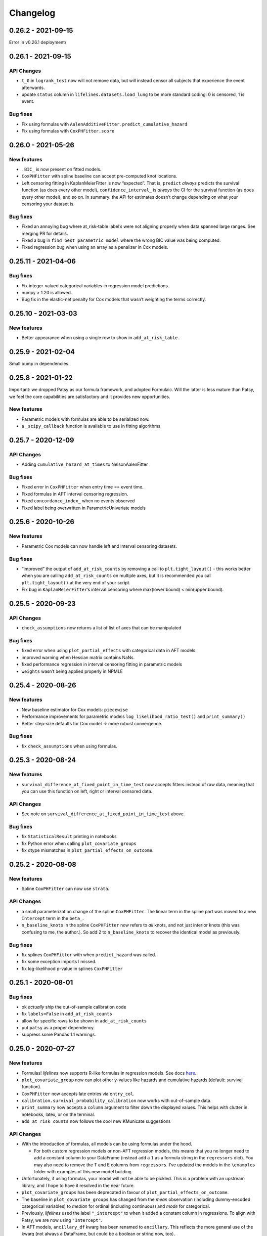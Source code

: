 Changelog
=========

0.26.2 - 2021-09-15
-------------------

Error in v0.26.1 deployment/

.. _section-1:

0.26.1 - 2021-09-15
-------------------

API Changes
~~~~~~~~~~~

-  ``t_0`` in ``logrank_test`` now will not remove data, but will
   instead censor all subjects that experience the event afterwards.
-  update ``status`` column in ``lifelines.datasets.load_lung`` to be
   more standard coding: 0 is censored, 1 is event.

Bug fixes
~~~~~~~~~

-  Fix using formulas with
   ``AalenAdditiveFitter.predict_cumulative_hazard``
-  Fix using formulas with ``CoxPHFitter.score``

.. _section-2:

0.26.0 - 2021-05-26
-------------------

New features
~~~~~~~~~~~~

-  ``.BIC_`` is now present on fitted models.
-  ``CoxPHFitter`` with spline baseline can accept pre-computed knot
   locations.
-  Left censoring fitting in KaplanMeierFitter is now “expected”. That
   is, ``predict`` *always* predicts the survival function (as does
   every other model), ``confidence_interval_`` is *always* the CI for
   the survival function (as does every other model), and so on. In
   summary: the API for estimates doesn’t change depending on what your
   censoring your dataset is.

.. _bug-fixes-1:

Bug fixes
~~~~~~~~~

-  Fixed an annoying bug where at_risk-table label’s were not aligning
   properly when data spanned large ranges. See merging PR for details.
-  Fixed a bug in ``find_best_parametric_model`` where the wrong BIC
   value was being computed.
-  Fixed regression bug when using an array as a penalizer in Cox
   models.

.. _section-3:

0.25.11 - 2021-04-06
--------------------

.. _bug-fixes-2:

Bug fixes
~~~~~~~~~

-  Fix integer-valued categorical variables in regression model
   predictions.
-  numpy > 1.20 is allowed.
-  Bug fix in the elastic-net penalty for Cox models that wasn’t
   weighting the terms correctly.

.. _section-4:

0.25.10 - 2021-03-03
--------------------

.. _new-features-1:

New features
~~~~~~~~~~~~

-  Better appearance when using a single row to show in
   ``add_at_risk_table``.

.. _section-5:

0.25.9 - 2021-02-04
-------------------

Small bump in dependencies.

.. _section-6:

0.25.8 - 2021-01-22
-------------------

Important: we dropped Patsy as our formula framework, and adopted
Formulaic. Will the latter is less mature than Patsy, we feel the core
capabilities are satisfactory and it provides new opportunities.

.. _new-features-2:

New features
~~~~~~~~~~~~

-  Parametric models with formulas are able to be serialized now.
-  a ``_scipy_callback`` function is available to use in fitting
   algorithms.

.. _section-7:

0.25.7 - 2020-12-09
-------------------

.. _api-changes-1:

API Changes
~~~~~~~~~~~

-  Adding ``cumulative_hazard_at_times`` to NelsonAalenFitter

.. _bug-fixes-3:

Bug fixes
~~~~~~~~~

-  Fixed error in ``CoxPHFitter`` when entry time == event time.
-  Fixed formulas in AFT interval censoring regression.
-  Fixed ``concordance_index_`` when no events observed
-  Fixed label being overwritten in ParametricUnivariate models

.. _section-8:

0.25.6 - 2020-10-26
-------------------

.. _new-features-3:

New features
~~~~~~~~~~~~

-  Parametric Cox models can now handle left and interval censoring
   datasets.

.. _bug-fixes-4:

Bug fixes
~~~~~~~~~

-  “improved” the output of ``add_at_risk_counts`` by removing a call to
   ``plt.tight_layout()`` - this works better when you are calling
   ``add_at_risk_counts`` on multiple axes, but it is recommended you
   call ``plt.tight_layout()`` at the very end of your script.
-  Fix bug in ``KaplanMeierFitter``\ ’s interval censoring where
   max(lower bound) < min(upper bound).

.. _section-9:

0.25.5 - 2020-09-23
-------------------

.. _api-changes-2:

API Changes
~~~~~~~~~~~

-  ``check_assumptions`` now returns a list of list of axes that can be
   manipulated

.. _bug-fixes-5:

Bug fixes
~~~~~~~~~

-  fixed error when using ``plot_partial_effects`` with categorical data
   in AFT models
-  improved warning when Hessian matrix contains NaNs.
-  fixed performance regression in interval censoring fitting in
   parametric models
-  ``weights`` wasn’t being applied properly in NPMLE

.. _section-10:

0.25.4 - 2020-08-26
-------------------

.. _new-features-4:

New features
~~~~~~~~~~~~

-  New baseline estimator for Cox models: ``piecewise``
-  Performance improvements for parametric models
   ``log_likelihood_ratio_test()`` and ``print_summary()``
-  Better step-size defaults for Cox model -> more robust convergence.

.. _bug-fixes-6:

Bug fixes
~~~~~~~~~

-  fix ``check_assumptions`` when using formulas.

.. _section-11:

0.25.3 - 2020-08-24
-------------------

.. _new-features-5:

New features
~~~~~~~~~~~~

-  ``survival_difference_at_fixed_point_in_time_test`` now accepts
   fitters instead of raw data, meaning that you can use this function
   on left, right or interval censored data.

.. _api-changes-3:

API Changes
~~~~~~~~~~~

-  See note on ``survival_difference_at_fixed_point_in_time_test``
   above.

.. _bug-fixes-7:

Bug fixes
~~~~~~~~~

-  fix ``StatisticalResult`` printing in notebooks
-  fix Python error when calling ``plot_covariate_groups``
-  fix dtype mismatches in ``plot_partial_effects_on_outcome``.

.. _section-12:

0.25.2 - 2020-08-08
-------------------

.. _new-features-6:

New features
~~~~~~~~~~~~

-  Spline ``CoxPHFitter`` can now use ``strata``.

.. _api-changes-4:

API Changes
~~~~~~~~~~~

-  a small parameterization change of the spline ``CoxPHFitter``. The
   linear term in the spline part was moved to a new ``Intercept`` term
   in the ``beta_``.
-  ``n_baseline_knots`` in the spline ``CoxPHFitter`` now refers to
   *all* knots, and not just interior knots (this was confusing to me,
   the author.). So add 2 to ``n_baseline_knots`` to recover the
   identical model as previously.

.. _bug-fixes-8:

Bug fixes
~~~~~~~~~

-  fix splines ``CoxPHFitter`` with when ``predict_hazard`` was called.
-  fix some exception imports I missed.
-  fix log-likelihood p-value in splines ``CoxPHFitter``

.. _section-13:

0.25.1 - 2020-08-01
-------------------

.. _bug-fixes-9:

Bug fixes
~~~~~~~~~

-  ok *actually* ship the out-of-sample calibration code
-  fix ``labels=False`` in ``add_at_risk_counts``
-  allow for specific rows to be shown in ``add_at_risk_counts``
-  put ``patsy`` as a proper dependency.
-  suppress some Pandas 1.1 warnings.

.. _section-14:

0.25.0 - 2020-07-27
-------------------

.. _new-features-7:

New features
~~~~~~~~~~~~

-  Formulas! *lifelines* now supports R-like formulas in regression
   models. See docs
   `here <https://lifelines.readthedocs.io/en/latest/Survival%20Regression.html#fitting-the-regression>`__.
-  ``plot_covariate_group`` now can plot other y-values like hazards and
   cumulative hazards (default: survival function).
-  ``CoxPHFitter`` now accepts late entries via ``entry_col``.
-  ``calibration.survival_probability_calibration`` now works with
   out-of-sample data.
-  ``print_summary`` now accepts a ``column`` argument to filter down
   the displayed values. This helps with clutter in notebooks, latex, or
   on the terminal.
-  ``add_at_risk_counts`` now follows the cool new KMunicate suggestions

.. _api-changes-5:

API Changes
~~~~~~~~~~~

-  With the introduction of formulas, all models can be using formulas
   under the hood.

   -  For both custom regression models or non-AFT regression models,
      this means that you no longer need to add a constant column to
      your DataFrame (instead add a ``1`` as a formula string in the
      ``regressors`` dict). You may also need to remove the T and E
      columns from ``regressors``. I’ve updated the models in the
      ``\examples`` folder with examples of this new model building.

-  Unfortunately, if using formulas, your model will not be able to be
   pickled. This is a problem with an upstream library, and I hope to
   have it resolved in the near future.
-  ``plot_covariate_groups`` has been deprecated in favour of
   ``plot_partial_effects_on_outcome``.
-  The baseline in ``plot_covariate_groups`` has changed from the *mean*
   observation (including dummy-encoded categorical variables) to
   *median* for ordinal (including continuous) and *mode* for
   categorical.
-  Previously, *lifelines* used the label ``"_intercept"`` to when it
   added a constant column in regressions. To align with Patsy, we are
   now using ``"Intercept"``.
-  In AFT models, ``ancillary_df`` kwarg has been renamed to
   ``ancillary``. This reflects the more general use of the kwarg (not
   always a DataFrame, but could be a boolean or string now, too).
-  Some column names in datasets shipped with lifelines have changed.
-  The never used “lifelines.metrics” is deleted.
-  With the introduction of formulas, ``plot_covariate_groups`` (now
   called ``plot_partial_effects_on_outcome``) behaves differently for
   transformed variables. Users no longer need to add “derivatives”
   features, and encoding is done implicitly. See docs
   `here <https://lifelines.readthedocs.io/en/latest/Survival%20Regression.html#plotting-the-effect-of-varying-a-covariate>`__.
-  all exceptions and warnings have moved to ``lifelines.exceptions``

.. _bug-fixes-10:

Bug fixes
~~~~~~~~~

-  The p-value of the log-likelihood ratio test for the CoxPHFitter with
   splines was returning the wrong result because the degrees of freedom
   was incorrect.
-  better ``print_summary`` logic in IDEs and Jupyter exports.
   Previously it should not be displayed.
-  p-values have been corrected in the ``SplineFitter``. Previously, the
   “null hypothesis” was no coefficient=0, but coefficient=0.01. This is
   now set to the former.
-  fixed NaN bug in ``survival_table_from_events`` with intervals when
   no events would occur in a interval.

.. _section-15:

0.24.16 - 2020-07-09
--------------------

.. _new-features-8:

New features
~~~~~~~~~~~~

-  improved algorithm choice for large DataFrames for Cox models. Should
   see a significant performance boost.

.. _bug-fixes-11:

Bug fixes
~~~~~~~~~

-  fixed ``utils.median_survival_time`` not accepting Pandas Series.

.. _section-16:

0.24.15 - 2020-07-07
--------------------

.. _bug-fixes-12:

Bug fixes
~~~~~~~~~

-  fixed an edge case in ``KaplanMeierFitter`` where a really late entry
   would occur after all other population had died.
-  fixed ``plot`` in ``BreslowFlemingtonHarrisFitter``
-  fixed bug where using ``conditional_after`` and ``times`` in
   ``CoxPHFitter("spline")`` prediction methods would be ignored.

.. _section-17:

0.24.14 - 2020-07-02
--------------------

.. _bug-fixes-13:

Bug fixes
~~~~~~~~~

-  fixed a bug where using ``conditional_after`` and ``times`` in
   prediction methods would result in a shape error
-  fixed a bug where ``score`` was not able to be used in splined
   ``CoxPHFitter``
-  fixed a bug where some columns would not be displayed in
   ``print_summary``

.. _section-18:

0.24.13 - 2020-06-22
--------------------

.. _bug-fixes-14:

Bug fixes
~~~~~~~~~

-  fixed a bug where ``CoxPHFitter`` would ignore inputed ``alpha``
   levels for confidence intervals
-  fixed a bug where ``CoxPHFitter`` would fail with working with
   ``sklearn_adapter``

.. _section-19:

0.24.12 - 2020-06-20
--------------------

.. _new-features-9:

New features
~~~~~~~~~~~~

-  improved convergence of ``GeneralizedGamma(Regression)Fitter``.

.. _section-20:

0.24.11 - 2020-06-17
--------------------

.. _new-features-10:

New features
~~~~~~~~~~~~

-  new spline regression model ``CRCSplineFitter`` based on the paper “A
   flexible parametric accelerated failure time model” by Michael J.
   Crowther, Patrick Royston, Mark Clements.
-  new survival probability calibration tool
   ``lifelines.calibration.survival_probability_calibration`` to help
   validate regression models. Based on “Graphical calibration curves
   and the integrated calibration index (ICI) for survival models” by P.
   Austin, F. Harrell, and D. van Klaveren.

.. _api-changes-6:

API Changes
~~~~~~~~~~~

-  (and bug fix) scalar parameters in regression models were not being
   penalized by ``penalizer`` - we now penalizing everything except
   intercept terms in linear relationships.

.. _section-21:

0.24.10 - 2020-06-16
--------------------

.. _new-features-11:

New features
~~~~~~~~~~~~

-  New improvements when using splines model in CoxPHFitter - it should
   offer much better prediction and baseline-hazard estimation,
   including extrapolation and interpolation.

.. _api-changes-7:

API Changes
~~~~~~~~~~~

-  Related to above: the fitted spline parameters are now available in
   the ``.summary`` and ``.print_summary`` methods.

.. _bug-fixes-15:

Bug fixes
~~~~~~~~~

-  fixed a bug in initialization of some interval-censoring models ->
   better convergence.

.. _section-22:

0.24.9 - 2020-06-05
-------------------

.. _new-features-12:

New features
~~~~~~~~~~~~

-  Faster NPMLE for interval censored data
-  New weightings available in the ``logrank_test``: ``wilcoxon``,
   ``tarone-ware``, ``peto``, ``fleming-harrington``. Thanks @sean-reed
-  new interval censored dataset: ``lifelines.datasets.load_mice``

.. _bug-fixes-16:

Bug fixes
~~~~~~~~~

-  Cleared up some mislabeling in ``plot_loglogs``. Thanks @sean-reed!
-  tuples are now able to be used as input in univariate models.

.. _section-23:

0.24.8 - 2020-05-17
-------------------

.. _new-features-13:

New features
~~~~~~~~~~~~

-  Non parametric interval censoring is now available, *experimentally*.
   Not all edge cases are fully checked, and some features are missing.
   Try it under ``KaplanMeierFitter.fit_interval_censoring``

.. _section-24:

0.24.7 - 2020-05-17
-------------------

.. _new-features-14:

New features
~~~~~~~~~~~~

-  ``find_best_parametric_model`` can handle left and interval
   censoring. Also allows for more fitting options.
-  ``AIC_`` is a property on parametric models, and ``AIC_partial_`` is
   a property on Cox models.
-  ``penalizer`` in all regression models can now be an array instead of
   a float. This enables new functionality and better control over
   penalization. This is similar (but not identical) to
   ``penalty.factors`` in glmnet in R.
-  some convergence tweaks which should help recent performance
   regressions.

.. _section-25:

0.24.6 - 2020-05-05
-------------------

.. _new-features-15:

New features
~~~~~~~~~~~~

-  At the cost of some performance, convergence is improved in many
   models.
-  New ``lifelines.plotting.plot_interval_censored_lifetimes`` for
   plotting interval censored data - thanks @sean-reed!

.. _bug-fixes-17:

Bug fixes
~~~~~~~~~

-  fixed bug where ``cdf_plot`` and ``qq_plot`` were not factoring in
   the weights correctly.

.. _section-26:

0.24.5 - 2020-05-01
-------------------

.. _new-features-16:

New features
~~~~~~~~~~~~

-  ``plot_lifetimes`` accepts pandas Series.

.. _bug-fixes-18:

Bug fixes
~~~~~~~~~

-  Fixed important bug in interval censoring models. Users using
   interval censoring are strongly advised to upgrade.
-  Improved ``at_risk_counts`` for subplots.
-  More data validation checks for ``CoxTimeVaryingFitter``

.. _section-27:

0.24.4 - 2020-04-13
-------------------

.. _bug-fixes-19:

Bug fixes
~~~~~~~~~

-  Improved stability of interval censoring in parametric models.
-  setting a dataframe in ``ancillary_df`` works for interval censoring
-  ``.score`` works for interval censored models

.. _section-28:

0.24.3 - 2020-03-25
-------------------

.. _new-features-17:

New features
~~~~~~~~~~~~

-  new ``logx`` kwarg in plotting curves
-  PH models have ``compute_followup_hazard_ratios`` for simulating what
   the hazard ratio would be at previous times. This is useful because
   the final hazard ratio is some weighted average of these.

.. _bug-fixes-20:

Bug fixes
~~~~~~~~~

-  Fixed error in HTML printer that was hiding concordance index
   information.

.. _section-29:

0.24.2 - 2020-03-15
-------------------

.. _bug-fixes-21:

Bug fixes
~~~~~~~~~

-  Fixed bug when no covariates were passed into ``CoxPHFitter``. See
   #975
-  Fixed error in ``StatisticalResult`` where the test name was not
   displayed correctly.
-  Fixed a keyword bug in ``plot_covariate_groups`` for parametric
   models.

.. _section-30:

0.24.1 - 2020-03-05
-------------------

.. _new-features-18:

New features
~~~~~~~~~~~~

-  Stability improvements for GeneralizedGammaRegressionFitter and
   CoxPHFitter with spline estimation.

.. _bug-fixes-22:

Bug fixes
~~~~~~~~~

-  Fixed bug with plotting hazards in NelsonAalenFitter.

.. _section-31:

0.24.0 - 2020-02-20
-------------------

This version and future versions of lifelines no longer support py35.
Pandas 1.0 is fully supported, along with previous versions. Minimum
Scipy has been bumped to 1.2.0.

.. _new-features-19:

New features
~~~~~~~~~~~~

-  ``CoxPHFitter`` and ``CoxTimeVaryingFitter`` has support for an
   elastic net penalty, which includes L1 and L2 regression.
-  ``CoxPHFitter`` has new baseline survival estimation methods.
   Specifically, ``spline`` now estimates the coefficients and baseline
   survival using splines. The traditional method, ``breslow``, is still
   the default however.
-  Regression models have a new ``score`` method that will score your
   model against a dataset (ex: a testing or validation dataset). The
   default is to evaluate the log-likelihood, but also the concordance
   index can be chose.
-  New ``MixtureCureFitter`` for quickly creating univariate mixture
   models.
-  Univariate parametric models have a ``plot_density``,
   ``density_at_times``, and property ``density_`` that computes the
   probability density function estimates.
-  new dataset for interval regression involving *C. Botulinum*.
-  new ``lifelines.fitters.mixins.ProportionalHazardMixin`` that
   implements proportional hazard checks.

.. _api-changes-8:

API Changes
~~~~~~~~~~~

-  Models’ prediction method that return a single array now return a
   Series (use to return a DataFrame). This includes ``predict_median``,
   ``predict_percentile``, ``predict_expectation``,
   ``predict_log_partial_hazard``, and possibly others.
-  The penalty in Cox models is now scaled by the number of
   observations. This makes it invariant to changing sample sizes. This
   change also make the penalty magnitude behave the same as any
   parametric regression model.
-  ``score_`` on models has been renamed ``concordance_index_``
-  models’ ``.variance_matrix_`` is now a DataFrame.
-  ``CoxTimeVaryingFitter`` no longer requires an ``id_col``. It’s
   optional, and some checks may be done for integrity if provided.
-  Significant changes to ``utils.k_fold_cross_validation``.
-  removed automatically adding ``inf`` from
   ``PiecewiseExponentialRegressionFitter.breakpoints`` and
   ``PiecewiseExponentialFitter.breakpoints``
-  ``tie_method`` was dropped from Cox models (it was always Efron
   anyways…)
-  Mixins are moved to ``lifelines.fitters.mixins``
-  ``find_best_parametric_model`` ``evaluation`` kwarg has been changed
   to ``scoring_method``.
-  removed ``_score_`` and ``path`` from Cox model.

.. _bug-fixes-23:

Bug fixes
~~~~~~~~~

-  Fixed ``show_censors`` with
   ``KaplanMeierFitter.plot_cumulative_density`` see issue #940.
-  Fixed error in ``"BIC"`` code path in ``find_best_parametric_model``
-  Fixed a bug where left censoring in AFT models was not converging
   well
-  Cox models now incorporate any penalizers in their
   ``log_likelihood_``

.. _section-32:

0.23.9 - 2020-01-28
-------------------

.. _bug-fixes-24:

Bug fixes
~~~~~~~~~

-  fixed important error when a parametric regression model would not
   assign the correct labels to fitted parameters’ variances. See more
   here: https://github.com/CamDavidsonPilon/lifelines/issues/931. Users
   of ``GeneralizedGammaRegressionFitter`` and any custom regression
   models should update their code as soon as possible.

.. _section-33:

0.23.8 - 2020-01-21
-------------------

.. _bug-fixes-25:

Bug fixes
~~~~~~~~~

-  fixed important error when a parametric regression model would not
   assign the correct labels to fitted parameters. See more here:
   https://github.com/CamDavidsonPilon/lifelines/issues/931. Users of
   ``GeneralizedGammaRegressionFitter`` and any custom regression models
   should update their code as soon as possible.

.. _section-34:

0.23.7 - 2020-01-14
-------------------

Bug fixes for py3.5.

.. _section-35:

0.23.6 - 2020-01-07
-------------------

.. _new-features-20:

New features
~~~~~~~~~~~~

-  New univariate model, ``SplineFitter``, that uses cubic splines to
   model the cumulative hazard.
-  To aid users with selecting the best parametric model, there is a new
   ``lifelines.utils.find_best_parametric_model`` function that will
   iterate through the models and return the model with the lowest AIC
   (by default).
-  custom parametric regression models can now do left and interval
   censoring.

.. _section-36:

0.23.5 - 2020-01-05
-------------------

.. _new-features-21:

New features
~~~~~~~~~~~~

-  New ``predict_hazard`` for parametric regression models.
-  New lymph node cancer dataset, originally from *H.F. for the German
   Breast Cancer Study Group (GBSG) (1994)*

.. _bug-fixes-26:

Bug fixes
~~~~~~~~~

-  fixes error thrown when converge of regression models fails.
-  ``kwargs`` is now used in ``plot_covariate_groups``
-  fixed bug where large exponential numbers in ``print_summary`` were
   not being suppressed correctly.

.. _section-37:

0.23.4 - 2019-12-15
-------------------

-  Bug fix for PyPI

.. _section-38:

0.23.3 - 2019-12-11
-------------------

.. _new-features-22:

New features
~~~~~~~~~~~~

-  ``StatisticalResult.print_summary`` supports html output.

.. _bug-fixes-27:

Bug fixes
~~~~~~~~~

-  fix import in ``printer.py``
-  fix html printing with Univariate models.

.. _section-39:

0.23.2 - 2019-12-07
-------------------

.. _new-features-23:

New features
~~~~~~~~~~~~

-  new ``lifelines.plotting.rmst_plot`` for pretty figures of survival
   curves and RMSTs.
-  new variance calculations for
   ``lifelines.utils.resticted_mean_survival_time``
-  performance improvements on regression models’ preprocessing. Should
   make datasets with high number of columns more performant.

.. _bug-fixes-28:

Bug fixes
~~~~~~~~~

-  fixed ``print_summary`` for AAF class.
-  fixed repr for ``sklearn_adapter`` classes.
-  fixed ``conditional_after`` in Cox model with strata was used.

.. _section-40:

0.23.1 - 2019-11-27
-------------------

.. _new-features-24:

New features
~~~~~~~~~~~~

-  new ``print_summary`` option ``style`` to print HTML, LaTeX or ASCII
   output
-  performance improvements for ``CoxPHFitter`` - up to 30% performance
   improvements for some datasets.

.. _bug-fixes-29:

Bug fixes
~~~~~~~~~

-  fixed bug where computed statistics were not being shown in
   ``print_summary`` for HTML output.
-  fixed bug where “None” was displayed in models’ ``__repr__``
-  fixed bug in ``StatisticalResult.print_summary``
-  fixed bug when using ``print_summary`` with left censored models.
-  lots of minor bug fixes.

.. _section-41:

0.23.0 - 2019-11-17
-------------------

.. _new-features-25:

New features
~~~~~~~~~~~~

-  new ``print_summary`` abstraction that allows HTML printing in
   Jupyter notebooks!
-  silenced some warnings.

.. _bug-fixes-30:

Bug fixes
~~~~~~~~~

-  The “comparison” value of some parametric univariate models wasn’t
   standard, so the null hypothesis p-value may have been wrong. This is
   now fixed.
-  fixed a NaN error in confidence intervals for KaplanMeierFitter

.. _api-changes-9:

API Changes
~~~~~~~~~~~

-  To align values across models, the column names for the confidence
   intervals in parametric univariate models ``summary`` have changed.
-  Fixed typo in ``ParametricUnivariateFitter`` name.
-  ``median_`` has been removed in favour of ``median_survival_time_``.
-  ``left_censorship`` in ``fit`` has been removed in favour of
   ``fit_left_censoring``.

.. _section-42:

0.22.10 - 2019-11-08
--------------------

The tests were re-factored to be shipped with the package. Let me know
if this causes problems.

.. _bug-fixes-31:

Bug fixes
~~~~~~~~~

-  fixed error in plotting models with “lower” or “upper” was in the
   label name.
-  fixed bug in plot_covariate_groups for AFT models when >1d arrays
   were used for values arg.

.. _section-43:

0.22.9 - 2019-10-30
-------------------

.. _bug-fixes-32:

Bug fixes
~~~~~~~~~

-  fixed ``predict_`` methods in AFT models when ``timeline`` was not
   specified.
-  fixed error in ``qq_plot``
-  fixed error when submitting a model in ``qth_survival_time``
-  ``CoxPHFitter`` now displays correct columns values when changing
   alpha param.

.. _section-44:

0.22.8 - 2019-10-06
-------------------

.. _new-features-26:

New features
~~~~~~~~~~~~

-  Serializing lifelines is better supported. Packages like joblib and
   pickle are now supported. Thanks @AbdealiJK!
-  ``conditional_after`` now available in ``CoxPHFitter.predict_median``
-  Suppressed some unimportant warnings.

.. _bug-fixes-33:

Bug fixes
~~~~~~~~~

-  fixed initial_point being ignored in AFT models.

.. _section-45:

0.22.7 - 2019-09-29
-------------------

.. _new-features-27:

New features
~~~~~~~~~~~~

-  new ``ApproximationWarning`` to tell you if the package is making an
   potentially mislead approximation.

.. _bug-fixes-34:

Bug fixes
~~~~~~~~~

-  fixed a bug in parametric prediction for interval censored data.
-  realigned values in ``print_summary``.
-  fixed bug in ``survival_difference_at_fixed_point_in_time_test``

.. _api-changes-10:

API Changes
~~~~~~~~~~~

-  ``utils.qth_survival_time`` no longer takes a ``cdf`` argument -
   users should take the compliment (1-cdf).
-  Some previous ``StatisticalWarnings`` have been replaced by
   ``ApproximationWarning``

.. _section-46:

0.22.6 - 2019-09-25
-------------------

.. _new-features-28:

New features
~~~~~~~~~~~~

-  ``conditional_after`` works for ``CoxPHFitter`` prediction models 😅

.. _bug-fixes-35:

Bug fixes
~~~~~~~~~

.. _api-changes-11:

API Changes
~~~~~~~~~~~

-  ``CoxPHFitter.baseline_cumulative_hazard_``\ ’s column is renamed
   ``"baseline cumulative hazard"`` - previously it was
   ``"baseline hazard"``. (Only applies if the model has no strata.)
-  ``utils.dataframe_interpolate_at_times`` renamed to
   ``utils.interpolate_at_times_and_return_pandas``.

.. _section-47:

0.22.5 - 2019-09-20
-------------------

.. _new-features-29:

New features
~~~~~~~~~~~~

-  Improvements to the **repr** of models that takes into accounts
   weights.
-  Better support for predicting on Pandas Series

.. _bug-fixes-36:

Bug fixes
~~~~~~~~~

-  Fixed issue where ``fit_interval_censoring`` wouldn’t accept lists.
-  Fixed an issue with ``AalenJohansenFitter`` failing to plot
   confidence intervals.

.. _api-changes-12:

API Changes
~~~~~~~~~~~

-  ``_get_initial_value`` in parametric univariate models is renamed
   ``_create_initial_point``

.. _section-48:

0.22.4 - 2019-09-04
-------------------

.. _new-features-30:

New features
~~~~~~~~~~~~

-  Some performance improvements to regression models.
-  lifelines will avoid penalizing the intercept (aka bias) variables in
   regression models.
-  new ``utils.restricted_mean_survival_time`` that approximates the
   RMST using numerical integration against survival functions.

.. _api-changes-13:

API changes
~~~~~~~~~~~

-  ``KaplanMeierFitter.survival_function_``\ ‘s’ index is no longer
   given the name “timeline”.

.. _bug-fixes-37:

Bug fixes
~~~~~~~~~

-  Fixed issue where ``concordance_index`` would never exit if NaNs in
   dataset.

.. _section-49:

0.22.3 - 2019-08-08
-------------------

.. _new-features-31:

New features
~~~~~~~~~~~~

-  model’s now expose a ``log_likelihood_`` property.
-  new ``conditional_after`` argument on ``predict_*`` methods that make
   prediction on censored subjects easier.
-  new ``lifelines.utils.safe_exp`` to make ``exp`` overflows easier to
   handle.
-  smarter initial conditions for parametric regression models.
-  New regression model: ``GeneralizedGammaRegressionFitter``

.. _api-changes-14:

API changes
~~~~~~~~~~~

-  removed ``lifelines.utils.gamma`` - use ``autograd_gamma`` library
   instead.
-  removed bottleneck as a dependency. It offered slight performance
   gains only in Cox models, and only a small fraction of the API was
   being used.

.. _bug-fixes-38:

Bug fixes
~~~~~~~~~

-  AFT log-likelihood ratio test was not using weights correctly.
-  corrected (by bumping) scipy and autograd dependencies
-  convergence is improved for most models, and many ``exp`` overflow
   warnings have been eliminated.
-  Fixed an error in the ``predict_percentile`` of
   ``LogLogisticAFTFitter``. New tests have been added around this.

.. _section-50:

0.22.2 - 2019-07-25
-------------------

.. _new-features-32:

New features
~~~~~~~~~~~~

-  lifelines is now compatible with scipy>=1.3.0

.. _bug-fixes-39:

Bug fixes
~~~~~~~~~

-  fixed printing error when using robust=True in regression models
-  ``GeneralizedGammaFitter`` is more stable, maybe.
-  lifelines was allowing old version of numpy (1.6), but this caused
   errors when using the library. The correctly numpy has been pinned
   (to 1.14.0+)

.. _section-51:

0.22.1 - 2019-07-14
-------------------

.. _new-features-33:

New features
~~~~~~~~~~~~

-  New univariate model, ``GeneralizedGammaFitter``. This model contains
   many sub-models, so it is a good model to check fits.
-  added a warning when a time-varying dataset had instantaneous deaths.
-  added a ``initial_point`` option in univariate parametric fitters.
-  ``initial_point`` kwarg is present in parametric univariate fitters
   ``.fit``
-  ``event_table`` is now an attribute on all univariate fitters (if
   right censoring)
-  improvements to ``lifelines.utils.gamma``

.. _api-changes-15:

API changes
~~~~~~~~~~~

-  In AFT models, the column names in ``confidence_intervals_`` has
   changed to include the alpha value.
-  In AFT models, some column names in ``.summary`` and
   ``.print_summary`` has changed to include the alpha value.
-  In AFT models, some column names in ``.summary`` and
   ``.print_summary`` includes confidence intervals for the exponential
   of the value.

.. _bug-fixes-40:

Bug fixes
~~~~~~~~~

-  when using ``censors_show`` in plotting functions, the censor ticks
   are now reactive to the estimate being shown.
-  fixed an overflow bug in ``KaplanMeierFitter`` confidence intervals
-  improvements in data validation for ``CoxTimeVaryingFitter``

.. _section-52:

0.22.0 - 2019-07-03
-------------------

.. _new-features-34:

New features
~~~~~~~~~~~~

-  Ability to create custom parametric regression models by specifying
   the cumulative hazard. This enables new and extensions of AFT models.
-  ``percentile(p)`` method added to univariate models that solves the
   equation ``p = S(t)`` for ``t``
-  for parametric univariate models, the ``conditional_time_to_event_``
   is now exact instead of an approximation.

.. _api-changes-16:

API changes
~~~~~~~~~~~

-  In Cox models, the attribute ``hazards_`` has been renamed to
   ``params_``. This aligns better with the other regression models, and
   is more clear (what is a hazard anyways?)
-  In Cox models, a new ``hazard_ratios_`` attribute is available which
   is the exponentiation of ``params_``.
-  In Cox models, the column names in ``confidence_intervals_`` has
   changed to include the alpha value.
-  In Cox models, some column names in ``.summary`` and
   ``.print_summary`` has changed to include the alpha value.
-  In Cox models, some column names in ``.summary`` and
   ``.print_summary`` includes confidence intervals for the exponential
   of the value.
-  Significant changes to internal AFT code.
-  A change to how ``fit_intercept`` works in AFT models. Previously one
   could set ``fit_intercept`` to False and not have to set
   ``ancillary_df`` - now one must specify a DataFrame.

.. _bug-fixes-41:

Bug fixes
~~~~~~~~~

-  for parametric univariate models, the ``conditional_time_to_event_``
   is now exact instead of an approximation.
-  fixed a name error bug in ``CoxTimeVaryingFitter.plot``

.. _section-53:

0.21.5 - 2019-06-22
-------------------

I’m skipping 0.21.4 version because of deployment issues.

.. _new-features-35:

New features
~~~~~~~~~~~~

-  ``scoring_method`` now a kwarg on ``sklearn_adapter``

.. _bug-fixes-42:

Bug fixes
~~~~~~~~~

-  fixed an implicit import of scikit-learn. scikit-learn is an optional
   package.
-  fixed visual bug that misaligned x-axis ticks and at-risk counts.
   Thanks @christopherahern!

.. _section-54:

0.21.3 - 2019-06-04
-------------------

.. _new-features-36:

New features
~~~~~~~~~~~~

-  include in lifelines is a scikit-learn adapter so lifeline’s models
   can be used with scikit-learn’s API. See `documentation
   here <https://lifelines.readthedocs.io/en/latest/Compatibility%20with%20scikit-learn.html>`__.
-  ``CoxPHFitter.plot`` now accepts a ``hazard_ratios`` (boolean)
   parameter that will plot the hazard ratios (and CIs) instead of the
   log-hazard ratios.
-  ``CoxPHFitter.check_assumptions`` now accepts a ``columns`` parameter
   to specify only checking a subset of columns.

.. _bug-fixes-43:

Bug fixes
~~~~~~~~~

-  ``covariates_from_event_matrix`` handle nulls better

.. _section-55:

0.21.2 - 2019-05-16
-------------------

.. _new-features-37:

New features
~~~~~~~~~~~~

-  New regression model: ``PiecewiseExponentialRegressionFitter`` is
   available. See blog post here:
   https://dataorigami.net/blogs/napkin-folding/churn
-  Regression models have a new method ``log_likelihood_ratio_test``
   that computes, you guessed it, the log-likelihood ratio test.
   Previously this was an internal API that is being exposed.

.. _api-changes-17:

API changes
~~~~~~~~~~~

-  The default behavior of the ``predict`` method on non-parametric
   estimators (``KaplanMeierFitter``, etc.) has changed from (previous)
   linear interpolation to (new) return last value. Linear interpolation
   is still possible with the ``interpolate`` flag.
-  removing ``_compute_likelihood_ratio_test`` on regression models. Use
   ``log_likelihood_ratio_test`` now.

.. _bug-fixes-44:

Bug fixes
~~~~~~~~~

.. _section-56:

0.21.1 - 2019-04-26
-------------------

.. _new-features-38:

New features
~~~~~~~~~~~~

-  users can provided their own start and stop column names in
   ``add_covariate_to_timeline``
-  PiecewiseExponentialFitter now allows numpy arrays as breakpoints

.. _api-changes-18:

API changes
~~~~~~~~~~~

-  output of ``survival_table_from_events`` when collapsing rows to
   intervals now removes the “aggregate” column multi-index.

.. _bug-fixes-45:

Bug fixes
~~~~~~~~~

-  fixed bug in CoxTimeVaryingFitter when ax is provided, thanks @j-i-l!

.. _section-57:

0.21.0 - 2019-04-12
-------------------

.. _new-features-39:

New features
~~~~~~~~~~~~

-  ``weights`` is now a optional kwarg for parametric univariate models.
-  all univariate and multivariate parametric models now have ability to
   handle left, right and interval censored data (the former two being
   special cases of the latter). Users can use the
   ``fit_right_censoring`` (which is an alias for ``fit``),
   ``fit_left_censoring`` and ``fit_interval_censoring``.
-  a new interval censored dataset is available under
   ``lifelines.datasets.load_diabetes``

.. _api-changes-19:

API changes
~~~~~~~~~~~

-  ``left_censorship`` on all univariate fitters has been deprecated.
   Please use the new api ``model.fit_left_censoring(...)``.
-  ``invert_y_axis`` in ``model.plot(...`` has been removed.
-  ``entries`` property in multivariate parametric models has a new
   Series name: ``entry``

.. _bug-fixes-46:

Bug fixes
~~~~~~~~~

-  lifelines was silently converting any NaNs in the event vector to
   True. An error is now thrown instead.
-  Fixed an error that didn’t let users use Numpy arrays in prediction
   for AFT models

.. _section-58:

0.20.5 - 2019-04-08
-------------------

.. _new-features-40:

New features
~~~~~~~~~~~~

-  performance improvements for ``print_summary``.

.. _api-changes-20:

API changes
~~~~~~~~~~~

-  ``utils.survival_events_from_table`` returns an integer weight vector
   as well as durations and censoring vector.
-  in ``AalenJohansenFitter``, the ``variance`` parameter is renamed to
   ``variance_`` to align with the usual lifelines convention.

.. _bug-fixes-47:

Bug fixes
~~~~~~~~~

-  Fixed an error in the ``CoxTimeVaryingFitter``\ ’s likelihood ratio
   test when using strata.
-  Fixed some plotting bugs with ``AalenJohansenFitter``

.. _section-59:

0.20.4 - 2019-03-27
-------------------

.. _new-features-41:

New features
~~~~~~~~~~~~

-  left-truncation support in AFT models, using the ``entry_col`` kwarg
   in ``fit()``
-  ``generate_datasets.piecewise_exponential_survival_data`` for
   generating piecewise exp. data
-  Faster ``print_summary`` for AFT models.

.. _api-changes-21:

API changes
~~~~~~~~~~~

-  Pandas is now correctly pinned to >= 0.23.0. This was always the
   case, but not specified in setup.py correctly.

.. _bug-fixes-48:

Bug fixes
~~~~~~~~~

-  Better handling for extremely large numbers in ``print_summary``
-  ``PiecewiseExponentialFitter`` is available with
   ``from lifelines import *``.

.. _section-60:

0.20.3 - 2019-03-23
-------------------

.. _new-features-42:

New features
~~~~~~~~~~~~

-  Now ``cumulative_density_`` & ``survival_function_`` are *always*
   present on a fitted ``KaplanMeierFitter``.
-  New attributes/methods on ``KaplanMeierFitter``:
   ``plot_cumulative_density()``,
   ``confidence_interval_cumulative_density_``,
   ``plot_survival_function`` and
   ``confidence_interval_survival_function_``.

.. _section-61:

0.20.2 - 2019-03-21
-------------------

.. _new-features-43:

New features
~~~~~~~~~~~~

-  Left censoring is now supported in univariate parametric models:
   ``.fit(..., left_censorship=True)``. Examples are in the docs.
-  new dataset: ``lifelines.datasets.load_nh4()``
-  Univariate parametric models now include, by default, support for the
   cumulative density function: ``.cumulative_density_``,
   ``.confidence_interval_cumulative_density_``,
   ``plot_cumulative_density()``, ``cumulative_density_at_times(t)``.
-  add a ``lifelines.plotting.qq_plot`` for univariate parametric models
   that handles censored data.

.. _api-changes-22:

API changes
~~~~~~~~~~~

-  ``plot_lifetimes`` no longer reverses the order when plotting. Thanks
   @vpolimenov!
-  The ``C`` column in ``load_lcd`` dataset is renamed to ``E``.

.. _bug-fixes-49:

Bug fixes
~~~~~~~~~

-  fixed a naming error in ``KaplanMeierFitter`` when
   ``left_censorship`` was set to True, ``plot_cumulative_density_()``
   is now ``plot_cumulative_density()``.
-  added some error handling when passing in timedeltas. Ideally, users
   don’t pass in timedeltas, as the scale is ambiguous. However, the
   error message before was not obvious, so we do some conversion, warn
   the user, and pass it through.
-  ``qth_survival_times`` for a truncated CDF would return ``np.inf`` if
   the q parameter was below the truncation limit. This should have been
   ``-np.inf``

.. _section-62:

0.20.1 - 2019-03-16
-------------------

-  Some performance improvements to ``CoxPHFitter`` (about 30%). I know
   it may seem silly, but we are now about the same or slighty faster
   than the Cox model in R’s ``survival`` package (for some testing
   datasets and some configurations). This is a big deal, because 1)
   lifelines does more error checking prior, 2) R’s cox model is written
   in C, and we are still pure Python/NumPy, 3) R’s cox model has
   decades of development.
-  suppressed unimportant warnings

.. _api-changes-23:

API changes
~~~~~~~~~~~

-  Previously, lifelines *always* added a 0 row to
   ``cph.baseline_hazard_``, even if there were no event at this time.
   This is no longer the case. A 0 will still be added if there is a
   duration (observed or not) at 0 occurs however.

.. _section-63:

0.20.0 - 2019-03-05
-------------------

-  Starting with 0.20.0, only Python3 will be supported. Over 75% of
   recent installs where Py3.
-  Updated minimum dependencies, specifically Matplotlib and Pandas.

.. _new-features-44:

New features
~~~~~~~~~~~~

-  smarter initialization for AFT models which should improve
   convergence.

.. _api-changes-24:

API changes
~~~~~~~~~~~

-  ``inital_beta`` in Cox model’s ``.fit`` is now ``initial_point``.
-  ``initial_point`` is now available in AFT models and
   ``CoxTimeVaryingFitter``
-  the DataFrame ``confidence_intervals_`` for univariate models is
   transposed now (previous parameters where columns, now parameters are
   rows).

.. _bug-fixes-50:

Bug fixes
~~~~~~~~~

-  Fixed a bug with plotting and ``check_assumptions``.

.. _section-64:

0.19.5 - 2019-02-26
-------------------

.. _new-features-45:

New features
~~~~~~~~~~~~

-  ``plot_covariate_group`` can accept multiple covariates to plot. This
   is useful for columns that have implicit correlation like polynomial
   features or categorical variables.
-  Convergence improvements for AFT models.

.. _section-65:

0.19.4 - 2019-02-25
-------------------

.. _bug-fixes-51:

Bug fixes
~~~~~~~~~

-  remove some bad print statements in ``CoxPHFitter``.

.. _section-66:

0.19.3 - 2019-02-25
-------------------

.. _new-features-46:

New features
~~~~~~~~~~~~

-  new AFT models: ``LogNormalAFTFitter`` and ``LogLogisticAFTFitter``.
-  AFT models now accept a ``weights_col`` argument to ``fit``.
-  Robust errors (sandwich errors) are now avilable in AFT models using
   the ``robust=True`` kwarg in ``fit``.
-  Performance increase to ``print_summary`` in the ``CoxPHFitter`` and
   ``CoxTimeVaryingFitter`` model.

.. _section-67:

0.19.2 - 2019-02-22
-------------------

.. _new-features-47:

New features
~~~~~~~~~~~~

-  ``ParametricUnivariateFitters``, like ``WeibullFitter``, have
   smoothed plots when plotting (vs stepped plots)

.. _bug-fixes-52:

Bug fixes
~~~~~~~~~

-  The ``ExponentialFitter`` log likelihood *value* was incorrect -
   inference was correct however.
-  Univariate fitters are more flexiable and can allow 2-d and
   DataFrames as inputs.

.. _section-68:

0.19.1 - 2019-02-21
-------------------

.. _new-features-48:

New features
~~~~~~~~~~~~

-  improved stability of ``LogNormalFitter``
-  Matplotlib for Python3 users are not longer forced to use 2.x.

.. _api-changes-25:

API changes
~~~~~~~~~~~

-  **Important**: we changed the parameterization of the
   ``PiecewiseExponential`` to the same as ``ExponentialFitter`` (from
   ``\lambda * t`` to ``t / \lambda``).

.. _section-69:

0.19.0 - 2019-02-20
-------------------

.. _new-features-49:

New features
~~~~~~~~~~~~

-  New regression model ``WeibullAFTFitter`` for fitting accelerated
   failure time models. Docs have been added to our
   `documentation <https://lifelines.readthedocs.io/>`__ about how to
   use ``WeibullAFTFitter`` (spoiler: it’s API is similar to the other
   regression models) and how to interpret the output.
-  ``CoxPHFitter`` performance improvements (about 10%)
-  ``CoxTimeVaryingFitter`` performance improvements (about 10%)

.. _api-changes-26:

API changes
~~~~~~~~~~~

-  **Important**: we changed the ``.hazards_`` and ``.standard_errors_``
   on Cox models to be pandas Series (instead of Dataframes). This felt
   like a more natural representation of them. You may need to update
   your code to reflect this. See notes here:
   https://github.com/CamDavidsonPilon/lifelines/issues/636
-  **Important**: we changed the ``.confidence_intervals_`` on Cox
   models to be transposed. This felt like a more natural representation
   of them. You may need to update your code to reflect this. See notes
   here: https://github.com/CamDavidsonPilon/lifelines/issues/636
-  **Important**: we changed the parameterization of the
   ``WeibullFitter`` and ``ExponentialFitter`` from ``\lambda * t`` to
   ``t / \lambda``. This was for a few reasons: 1) it is a more common
   parameterization in literature, 2) it helps in convergence.
-  **Important**: in models where we add an intercept (currently only
   ``AalenAdditiveModel``), the name of the added column has been
   changed from ``baseline`` to ``_intercept``
-  **Important**: the meaning of ``alpha`` in all fitters has changed to
   be the standard interpretation of alpha in confidence intervals. That
   means that the *default* for alpha is set to 0.05 in the latest
   lifelines, instead of 0.95 in previous versions.

.. _bug-fixes-53:

Bug Fixes
~~~~~~~~~

-  Fixed a bug in the ``_log_likelihood_`` property of
   ``ParametericUnivariateFitter`` models. It was showing the “average”
   log-likelihood (i.e. scaled by 1/n) instead of the total. It now
   displays the total.
-  In model ``print_summary``\ s, correct a label erroring. Instead of
   “Likelihood test”, it should have read “Log-likelihood test”.
-  Fixed a bug that was too frequently rejecting the dtype of ``event``
   columns.
-  Fixed a calculation bug in the concordance index for stratified Cox
   models. Thanks @airanmehr!
-  Fixed some Pandas <0.24 bugs.

.. _section-70:

0.18.6 - 2019-02-13
-------------------

-  some improvements to the output of ``check_assumptions``.
   ``show_plots`` is turned to ``False`` by default now. It only shows
   ``rank`` and ``km`` p-values now.
-  some performance improvements to ``qth_survival_time``.

.. _section-71:

0.18.5 - 2019-02-11
-------------------

-  added new plotting methods to parametric univariate models:
   ``plot_survival_function``, ``plot_hazard`` and
   ``plot_cumulative_hazard``. The last one is an alias for ``plot``.
-  added new properties to parametric univarite models:
   ``confidence_interval_survival_function_``,
   ``confidence_interval_hazard_``,
   ``confidence_interval_cumulative_hazard_``. The last one is an alias
   for ``confidence_interval_``.
-  Fixed some overflow issues with ``AalenJohansenFitter``\ ’s variance
   calculations when using large datasets.
-  Fixed an edgecase in ``AalenJohansenFitter`` that causing some
   datasets with to be jittered too often.
-  Add a new kwarg to ``AalenJohansenFitter``, ``calculate_variance``
   that can be used to turn off variance calculations since this can
   take a long time for large datasets. Thanks @pzivich!

.. _section-72:

0.18.4 - 2019-02-10
-------------------

-  fixed confidence intervals in cumulative hazards for parametric
   univarite models. They were previously serverly depressed.
-  adding left-truncation support to parametric univarite models with
   the ``entry`` kwarg in ``.fit``

.. _section-73:

0.18.3 - 2019-02-07
-------------------

-  Some performance improvements to parametric univariate models.
-  Suppressing some irrelevant NumPy and autograd warnings, so lifeline
   warnings are more noticeable.
-  Improved some warning and error messages.

.. _section-74:

0.18.2 - 2019-02-05
-------------------

-  New univariate fitter ``PiecewiseExponentialFitter`` for creating a
   stepwise hazard model. See docs online.
-  Ability to create novel parametric univariate models using the new
   ``ParametericUnivariateFitter`` super class. See docs online for how
   to do this.
-  Unfortunately, parametric univariate fitters are not serializable
   with ``pickle``. The library ``dill`` is still useable.
-  Complete overhaul of all internals for parametric univariate fitters.
   Moved them all (most) to use ``autograd``.
-  ``LogNormalFitter`` no longer models ``log_sigma``.

.. _section-75:

0.18.1 - 2019-02-02
-------------------

-  bug fixes in ``LogNormalFitter`` variance estimates
-  improve convergence of ``LogNormalFitter``. We now model the log of
   sigma internally, but still expose sigma externally.
-  use the ``autograd`` lib to help with gradients.
-  New ``LogLogisticFitter`` univariate fitter available.

.. _section-76:

0.18.0 - 2019-01-31
-------------------

-  ``LogNormalFitter`` is a new univariate fitter you can use.
-  ``WeibullFitter`` now correctly returns the confidence intervals
   (previously returned only NaNs)
-  ``WeibullFitter.print_summary()`` displays p-values associated with
   its parameters not equal to 1.0 - previously this was (implicitly)
   comparing against 0, which is trivially always true (the parameters
   must be greater than 0)
-  ``ExponentialFitter.print_summary()`` displays p-values associated
   with its parameters not equal to 1.0 - previously this was
   (implicitly) comparing against 0, which is trivially always true (the
   parameters must be greater than 0)
-  ``ExponentialFitter.plot`` now displays the cumulative hazard,
   instead of the survival function. This is to make it easier to
   compare to ``WeibullFitter`` and ``LogNormalFitter``
-  Univariate fitters’ ``cumulative_hazard_at_times``,
   ``hazard_at_times``, ``survival_function_at_times`` return pandas
   Series now (use to be numpy arrays)
-  remove ``alpha`` keyword from all statistical functions. This was
   never being used.
-  Gone are astericks and dots in ``print_summary`` functions that
   represent signficance thresholds.
-  In models’ ``summary`` (including ``print_summary``), the ``log(p)``
   term has changed to ``-log2(p)``. This is known as the s-value. See
   https://lesslikely.com/statistics/s-values/
-  introduce new statistical tests between univariate datasets:
   ``survival_difference_at_fixed_point_in_time_test``,…
-  new warning message when Cox models detects possible non-unique
   solutions to maximum likelihood.
-  Generally: clean up lifelines exception handling. Ex: catch
   ``LinAlgError: Matrix is singular.`` and report back to the user
   advice.

.. _section-77:

0.17.5 - 2019-01-25
-------------------

-  more bugs in ``plot_covariate_groups`` fixed when using non-numeric
   strata.

.. _section-78:

0.17.4 -2019-01-25
------------------

-  Fix bug in ``plot_covariate_groups`` that wasn’t allowing for strata
   to be used.
-  change name of ``multicenter_aids_cohort_study`` to
   ``load_multicenter_aids_cohort_study``
-  ``groups`` is now called ``values`` in
   ``CoxPHFitter.plot_covariate_groups``

.. _section-79:

0.17.3 - 2019-01-24
-------------------

-  Fix in ``compute_residuals`` when using ``schoenfeld`` and the
   minumum duration has only censored subjects.

.. _section-80:

0.17.2 2019-01-22
-----------------

-  Another round of serious performance improvements for the Cox models.
   Up to 2x faster for CoxPHFitter and CoxTimeVaryingFitter. This was
   mostly the result of using NumPy’s ``einsum`` to simplify a previous
   ``for`` loop. The downside is the code is more esoteric now. I’ve
   added comments as necessary though 🤞

.. _section-81:

0.17.1 - 2019-01-20
-------------------

-  adding bottleneck as a dependency. This library is highly-recommended
   by Pandas, and in lifelines we see some nice performance improvements
   with it too. (~15% for ``CoxPHFitter``)
-  There was a small bug in ``CoxPHFitter`` when using ``batch_mode``
   that was causing coefficients to deviate from their MLE value. This
   bug eluded tests, which means that it’s discrepancy was less than
   0.0001 difference. It’s fixed now, and even more accurate tests are
   added.
-  Faster ``CoxPHFitter._compute_likelihood_ratio_test()``
-  Fixes a Pandas performance warning in ``CoxTimeVaryingFitter``.
-  Performances improvements to ``CoxTimeVaryingFitter``.

.. _section-82:

0.17.0 - 2019-01-11
-------------------

-  corrected behaviour in ``CoxPHFitter`` where ``score_`` was not being
   refreshed on every new ``fit``.
-  Reimplentation of ``AalenAdditiveFitter``. There were significant
   changes to it:

   -  implementation is at least 10x faster, and possibly up to 100x
      faster for some datasets.
   -  memory consumption is way down
   -  removed the time-varying component from ``AalenAdditiveFitter``.
      This will return in a future release.
   -  new ``print_summary``
   -  ``weights_col`` is added
   -  ``nn_cumulative_hazard`` is removed (may add back)

-  some plotting improvemnts to ``plotting.plot_lifetimes``

.. _section-83:

0.16.3 - 2019-01-03
-------------------

-  More ``CoxPHFitter`` performance improvements. Up to a 40% reduction
   vs 0.16.2 for some datasets.

.. _section-84:

0.16.2 - 2019-01-02
-------------------

-  Fixed ``CoxTimeVaryingFitter`` to allow more than one variable to be
   stratafied
-  Significant performance improvements for ``CoxPHFitter`` with dataset
   has lots of duplicate times. See
   https://github.com/CamDavidsonPilon/lifelines/issues/591

.. _section-85:

0.16.1 - 2019-01-01
-------------------

-  Fixed py2 division error in ``concordance`` method.

.. _section-86:

0.16.0 - 2019-01-01
-------------------

-  Drop Python 3.4 support.
-  introduction of residual calculations in
   ``CoxPHFitter.compute_residuals``. Residuals include “schoenfeld”,
   “score”, “delta_beta”, “deviance”, “martingale”, and
   “scaled_schoenfeld”.
-  removes ``estimation`` namespace for fitters. Should be using
   ``from lifelines import xFitter`` now. Thanks @usmanatron
-  removes ``predict_log_hazard_relative_to_mean`` from Cox model.
   Thanks @usmanatron
-  ``StatisticalResult`` has be generalized to allow for multiple
   results (ex: from pairwise comparisons). This means a slightly
   changed API that is mostly backwards compatible. See doc string for
   how to use it.
-  ``statistics.pairwise_logrank_test`` now returns a
   ``StatisticalResult`` object instead of a nasty NxN DataFrame 💗
-  Display log(p-values) as well as p-values in ``print_summary``. Also,
   p-values below thesholds will be truncated. The orignal p-values are
   still recoverable using ``.summary``.
-  Floats ``print_summary`` is now displayed to 2 decimal points. This
   can be changed using the ``decimal`` kwarg.
-  removed ``standardized`` from ``Cox`` model plotting. It was
   confusing.
-  visual improvements to Cox models ``.plot``
-  ``print_summary`` methods accepts kwargs to also be displayed.
-  ``CoxPHFitter`` has a new human-readable method,
   ``check_assumptions``, to check the assumptions of your Cox
   proportional hazard model.
-  A new helper util to “expand” static datasets into long-form:
   ``lifelines.utils.to_episodic_format``.
-  ``CoxTimeVaryingFitter`` now accepts ``strata``.

.. _section-87:

0.15.4
------

-  bug fix for the Cox model likelihood ratio test when using
   non-trivial weights.

.. _section-88:

0.15.3 - 2018-12-18
-------------------

-  Only allow matplotlib less than 3.0.

.. _section-89:

0.15.2 - 2018-11-23
-------------------

-  API changes to ``plotting.plot_lifetimes``
-  ``cluster_col`` and ``strata`` can be used together in
   ``CoxPHFitter``
-  removed ``entry`` from ``ExponentialFitter`` and ``WeibullFitter`` as
   it was doing nothing.

.. _section-90:

0.15.1 - 2018-11-23
-------------------

-  Bug fixes for v0.15.0
-  Raise NotImplementedError if the ``robust`` flag is used in
   ``CoxTimeVaryingFitter`` - that’s not ready yet.

.. _section-91:

0.15.0 - 2018-11-22
-------------------

-  adding ``robust`` params to ``CoxPHFitter``\ ’s ``fit``. This enables
   atleast i) using non-integer weights in the model (these could be
   sampling weights like IPTW), and ii) mis-specified models (ex:
   non-proportional hazards). Under the hood it’s a sandwich estimator.
   This does not handle ties, so if there are high number of ties,
   results may significantly differ from other software.
-  ``standard_errors_`` is now a property on fitted ``CoxPHFitter``
   which describes the standard errors of the coefficients.
-  ``variance_matrix_`` is now a property on fitted ``CoxPHFitter``
   which describes the variance matrix of the coefficients.
-  new criteria for convergence of ``CoxPHFitter`` and
   ``CoxTimeVaryingFitter`` called the Newton-decrement. Tests show it
   is as accurate (w.r.t to previous coefficients) and typically shaves
   off a single step, resulting in generally faster convergence. See
   https://www.cs.cmu.edu/~pradeepr/convexopt/Lecture_Slides/Newton_methods.pdf.
   Details about the Newton-decrement are added to the ``show_progress``
   statements.
-  Minimum suppport for scipy is 1.0
-  Convergence errors in models that use Newton-Rhapson methods now
   throw a ``ConvergenceError``, instead of a ``ValueError`` (the former
   is a subclass of the latter, however).
-  ``AalenAdditiveModel`` raises ``ConvergenceWarning`` instead of
   printing a warning.
-  ``KaplanMeierFitter`` now has a cumulative plot option. Example
   ``kmf.plot(invert_y_axis=True)``
-  a ``weights_col`` option has been added to ``CoxTimeVaryingFitter``
   that allows for time-varying weights.
-  ``WeibullFitter`` has a new ``show_progress`` param and additional
   information if the convergence fails.
-  ``CoxPHFitter``, ``ExponentialFitter``, ``WeibullFitter`` and
   ``CoxTimeVaryFitter`` method ``print_summary`` is updated with new
   fields.
-  ``WeibullFitter`` has renamed the incorrect ``_jacobian`` to
   ``_hessian_``.
-  ``variance_matrix_`` is now a property on fitted ``WeibullFitter``
   which describes the variance matrix of the parameters.
-  The default ``WeibullFitter().timeline`` has changed from integers
   between the min and max duration to *n* floats between the max and
   min durations, where *n* is the number of observations.
-  Performance improvements for ``CoxPHFitter`` (~20% faster)
-  Performance improvements for ``CoxTimeVaryingFitter`` (~100% faster)
-  In Python3, Univariate models are now serialisable with ``pickle``.
   Thanks @dwilson1988 for the contribution. For Python2, ``dill`` is
   still the preferred method.
-  ``baseline_cumulative_hazard_`` (and derivatives of that) on
   ``CoxPHFitter`` now correctly incorporate the ``weights_col``.
-  Fixed a bug in ``KaplanMeierFitter`` when late entry times lined up
   with death events. Thanks @pzivich
-  Adding ``cluster_col`` argument to ``CoxPHFitter`` so users can
   specify groups of subjects/rows that may be correlated.
-  Shifting the “signficance codes” for p-values down an order of
   magnitude. (Example, p-values between 0.1 and 0.05 are not noted at
   all and p-values between 0.05 and 0.1 are noted with ``.``, etc.).
   This deviates with how they are presented in other software. There is
   an argument to be made to remove p-values from lifelines altogether
   (*become the changes you want to see in the world* lol), but I worry
   that people could compute the p-values by hand incorrectly, a worse
   outcome I think. So, this is my stance. P-values between 0.1 and 0.05
   offer *very* little information, so they are removed. There is a
   growing movement in statistics to shift “signficant” findings to
   p-values less than 0.01 anyways.
-  New fitter for cumulative incidence of multiple risks
   ``AalenJohansenFitter``. Thanks @pzivich! See “Methodologic Issues
   When Estimating Risks in Pharmacoepidemiology” for a nice overview of
   the model.

.. _section-92:

0.14.6 - 2018-07-02
-------------------

-  fix for n > 2 groups in ``multivariate_logrank_test`` (again).
-  fix bug for when ``event_observed`` column was not boolean.

.. _section-93:

0.14.5 - 2018-06-29
-------------------

-  fix for n > 2 groups in ``multivariate_logrank_test``
-  fix weights in KaplanMeierFitter when using a pandas Series.

.. _section-94:

0.14.4 - 2018-06-14
-------------------

-  Adds ``baseline_cumulative_hazard_`` and ``baseline_survival_`` to
   ``CoxTimeVaryingFitter``. Because of this, new prediction methods are
   available.
-  fixed a bug in ``add_covariate_to_timeline`` when using
   ``cumulative_sum`` with multiple columns.
-  Added ``Likelihood ratio test`` to ``CoxPHFitter.print_summary`` and
   ``CoxTimeVaryingFitter.print_summary``
-  New checks in ``CoxTimeVaryingFitter`` that check for immediate
   deaths and redundant rows.
-  New ``delay`` parameter in ``add_covariate_to_timeline``
-  removed ``two_sided_z_test`` from ``statistics``

.. _section-95:

0.14.3 - 2018-05-24
-------------------

-  fixes a bug when subtracting or dividing two ``UnivariateFitters``
   with labels.
-  fixes an import error with using ``CoxTimeVaryingFitter`` predict
   methods.
-  adds a ``column`` argument to ``CoxTimeVaryingFitter`` and
   ``CoxPHFitter`` ``plot`` method to plot only a subset of columns.

.. _section-96:

0.14.2 - 2018-05-18
-------------------

-  some quality of life improvements for working with
   ``CoxTimeVaryingFitter`` including new ``predict_`` methods.

.. _section-97:

0.14.1 - 2018-04-01
-------------------

-  fixed bug with using weights and strata in ``CoxPHFitter``
-  fixed bug in using non-integer weights in ``KaplanMeierFitter``
-  Performance optimizations in ``CoxPHFitter`` for up to 40% faster
   completion of ``fit``.

   -  even smarter ``step_size`` calculations for iterative
      optimizations.
   -  simple code optimizations & cleanup in specific hot spots.

-  Performance optimizations in ``AalenAdditiveFitter`` for up to 50%
   faster completion of ``fit`` for large dataframes, and up to 10%
   faster for small dataframes.

.. _section-98:

0.14.0 - 2018-03-03
-------------------

-  adding ``plot_covariate_groups`` to ``CoxPHFitter`` to visualize what
   happens to survival as we vary a covariate, all else being equal.
-  ``utils`` functions like ``qth_survival_times`` and
   ``median_survival_times`` now return the transpose of the DataFrame
   compared to previous version of lifelines. The reason for this is
   that we often treat survival curves as columns in DataFrames, and
   functions of the survival curve as index (ex:
   KaplanMeierFitter.survival_function\_ returns a survival curve *at*
   time *t*).
-  ``KaplanMeierFitter.fit`` and ``NelsonAalenFitter.fit`` accept a
   ``weights`` vector that can be used for pre-aggregated datasets. See
   this
   `issue <https://github.com/CamDavidsonPilon/lifelines/issues/396>`__.
-  Convergence errors now return a custom ``ConvergenceWarning`` instead
   of a ``RuntimeWarning``
-  New checks for complete separation in the dataset for regressions.

.. _section-99:

0.13.0 - 2017-12-22
-------------------

-  removes ``is_significant`` and ``test_result`` from
   ``StatisticalResult``. Users can instead choose their significance
   level by comparing to ``p_value``. The string representation of this
   class has changed aswell.
-  ``CoxPHFitter`` and ``AalenAdditiveFitter`` now have a ``score_``
   property that is the concordance-index of the dataset to the fitted
   model.
-  ``CoxPHFitter`` and ``AalenAdditiveFitter`` no longer have the
   ``data`` property. It was an *almost* duplicate of the training data,
   but was causing the model to be very large when serialized.
-  Implements a new fitter ``CoxTimeVaryingFitter`` available under the
   ``lifelines`` namespace. This model implements the Cox model for
   time-varying covariates.
-  Utils for creating time varying datasets available in ``utils``.
-  less noisy check for complete separation.
-  removed ``datasets`` namespace from the main ``lifelines`` namespace
-  ``CoxPHFitter`` has a slightly more intelligent (barely…) way to pick
   a step size, so convergence should generally be faster.
-  ``CoxPHFitter.fit`` now has accepts a ``weight_col`` kwarg so one can
   pass in weights per observation. This is very useful if you have many
   subjects, and the space of covariates is not large. Thus you can
   group the same subjects together and give that observation a weight
   equal to the count. Altogether, this means a much faster regression.

.. _section-100:

0.12.0
------

-  removes ``include_likelihood`` from ``CoxPHFitter.fit`` - it was not
   slowing things down much (empirically), and often I wanted it for
   debugging (I suppose others do too). It’s also another exit
   condition, so we many exit from the NR iterations faster.
-  added ``step_size`` param to ``CoxPHFitter.fit`` - the default is
   good, but for extremely large or small datasets this may want to be
   set manually.
-  added a warning to ``CoxPHFitter`` to check for complete seperation:
   https://stats.idre.ucla.edu/other/mult-pkg/faq/general/faqwhat-is-complete-or-quasi-complete-separation-in-logisticprobit-regression-and-how-do-we-deal-with-them/
-  Additional functionality to ``utils.survival_table_from_events`` to
   bin the index to make the resulting table more readable.

.. _section-101:

0.11.3
------

-  No longer support matplotlib 1.X
-  Adding ``times`` argument to ``CoxPHFitter``\ ’s
   ``predict_survival_function`` and ``predict_cumulative_hazard`` to
   predict the estimates at, instead uses the default times of
   observation or censorship.
-  More accurate prediction methods parametrics univariate models.

.. _section-102:

0.11.2
------

-  Changing liscense to valilla MIT.
-  Speed up ``NelsonAalenFitter.fit`` considerably.

.. _section-103:

0.11.1 - 2017-06-22
-------------------

-  Python3 fix for ``CoxPHFitter.plot``.

.. _section-104:

0.11.0 - 2017-06-21
-------------------

-  fixes regression in ``KaplanMeierFitter.plot`` when using Seaborn and
   lifelines.
-  introduce a new ``.plot`` function to a fitted ``CoxPHFitter``
   instance. This plots the hazard coefficients and their confidence
   intervals.
-  in all plot methods, the ``ix`` kwarg has been deprecated in favour
   of a new ``loc`` kwarg. This is to align with Pandas deprecating
   ``ix``

.. _section-105:

0.10.1 - 2017-06-05
-------------------

-  fix in internal normalization for ``CoxPHFitter`` predict methods.

.. _section-106:

0.10.0
------

-  corrected bug that was returning the wrong baseline survival and
   hazard values in ``CoxPHFitter`` when ``normalize=True``.
-  removed ``normalize`` kwarg in ``CoxPHFitter``. This was causing lots
   of confusion for users, and added code complexity. It’s really nice
   to be able to remove it.
-  correcting column name in ``CoxPHFitter.baseline_survival_``
-  ``CoxPHFitter.baseline_cumulative_hazard_`` is always centered, to
   mimic R’s ``basehaz`` API.
-  new ``predict_log_partial_hazards`` to ``CoxPHFitter``

.. _section-107:

0.9.4
-----

-  adding ``plot_loglogs`` to ``KaplanMeierFitter``
-  added a (correct) check to see if some columns in a dataset will
   cause convergence problems.
-  removing ``flat`` argument in ``plot`` methods. It was causing
   confusion. To replicate it, one can set ``ci_force_lines=True`` and
   ``show_censors=True``.
-  adding ``strata`` keyword argument to ``CoxPHFitter`` on
   initialization (ex: ``CoxPHFitter(strata=['v1', 'v2'])``. Why?
   Fitters initialized with ``strata`` can now be passed into
   ``k_fold_cross_validation``, plus it makes unit testing ``strata``
   fitters easier.
-  If using ``strata`` in ``CoxPHFitter``, access to strata specific
   baseline hazards and survival functions are available (previously it
   was a blended valie). Prediction also uses the specific baseline
   hazards/survivals.
-  performance improvements in ``CoxPHFitter`` - should see at least a
   10% speed improvement in ``fit``.

.. _section-108:

0.9.2
-----

-  deprecates Pandas versions before 0.18.
-  throw an error if no admissable pairs in the c-index calculation.
   Previously a NaN was returned.

.. _section-109:

0.9.1
-----

-  add two summary functions to Weibull and Exponential fitter, solves
   #224

.. _section-110:

0.9.0
-----

-  new prediction function in ``CoxPHFitter``,
   ``predict_log_hazard_relative_to_mean``, that mimics what R’s
   ``predict.coxph`` does.
-  removing the ``predict`` method in CoxPHFitter and
   AalenAdditiveFitter. This is because the choice of ``predict_median``
   as a default was causing too much confusion, and no other natual
   choice as a default was available. All other ``predict_`` methods
   remain.
-  Default predict method in ``k_fold_cross_validation`` is now
   ``predict_expectation``

.. _section-111:

0.8.1 - 2015-08-01
------------------

-  supports matplotlib 1.5.
-  introduction of a param ``nn_cumulative_hazards`` in
   AalenAdditiveModel’s ``__init__`` (default True). This parameter will
   truncate all non-negative cumulative hazards in prediction methods to
   0.
-  bug fixes including:

   -  fixed issue where the while loop in ``_newton_rhaphson`` would
      break too early causing a variable not to be set properly.
   -  scaling of smooth hazards in NelsonAalenFitter was off by a factor
      of 0.5.

.. _section-112:

0.8.0
-----

-  reorganized lifelines directories:

   -  moved test files out of main directory.
   -  moved ``utils.py`` into it’s own directory.
   -  moved all estimators ``fitters`` directory.

-  added a ``at_risk`` column to the output of
   ``group_survival_table_from_events`` and
   ``survival_table_from_events``
-  added sample size and power calculations for statistical tests. See
   ``lifeline.statistics. sample_size_necessary_under_cph`` and
   ``lifelines.statistics. power_under_cph``.
-  fixed a bug when using KaplanMeierFitter for left-censored data.

.. _section-113:

0.7.1
-----

-  addition of a l2 ``penalizer`` to ``CoxPHFitter``.
-  dropped Fortran implementation of efficient Python version. Lifelines
   is pure python once again!
-  addition of ``strata`` keyword argument to ``CoxPHFitter`` to allow
   for stratification of a single or set of categorical variables in
   your dataset.
-  ``datetimes_to_durations`` now accepts a list as ``na_values``, so
   multiple values can be checked.
-  fixed a bug in ``datetimes_to_durations`` where ``fill_date`` was not
   properly being applied.
-  Changed warning in ``datetimes_to_durations`` to be correct.
-  refactor each fitter into it’s own submodule. For now, the tests are
   still in the same file. This will also *not* break the API.

.. _section-114:

0.7.0 - 2015-03-01
------------------

-  allow for multiple fitters to be passed into
   ``k_fold_cross_validation``.
-  statistical tests in ``lifelines.statistics``. now return a
   ``StatisticalResult`` object with properties like ``p_value``,
   ``test_results``, and ``summary``.
-  fixed a bug in how log-rank statistical tests are performed. The
   covariance matrix was not being correctly calculated. This resulted
   in slightly different p-values.
-  ``WeibullFitter``, ``ExponentialFitter``, ``KaplanMeierFitter`` and
   ``BreslowFlemingHarringtonFitter`` all have a
   ``conditional_time_to_event_`` property that measures the median
   duration remaining until the death event, given survival up until
   time t.

.. _section-115:

0.6.1
-----

-  addition of ``median_`` property to ``WeibullFitter`` and
   ``ExponentialFitter``.
-  ``WeibullFitter`` and ``ExponentialFitter`` will use integer
   timelines instead of float provided by ``linspace``. This is so if
   your work is to sum up the survival function (for expected values or
   something similar), it’s more difficult to make a mistake.

.. _section-116:

0.6.0 - 2015-02-04
------------------

-  Inclusion of the univariate fitters ``WeibullFitter`` and
   ``ExponentialFitter``.
-  Removing ``BayesianFitter`` from lifelines.
-  Added new penalization scheme to AalenAdditiveFitter. You can now add
   a smoothing penalizer that will try to keep subsequent values of a
   hazard curve close together. The penalizing coefficient is
   ``smoothing_penalizer``.
-  Changed ``penalizer`` keyword arg to ``coef_penalizer`` in
   AalenAdditiveFitter.
-  new ``ridge_regression`` function in ``utils.py`` to perform linear
   regression with l2 penalizer terms.
-  Matplotlib is no longer a mandatory dependency.
-  ``.predict(time)`` method on univariate fitters can now accept a
   scalar (and returns a scalar) and an iterable (and returns a numpy
   array)
-  In ``KaplanMeierFitter``, ``epsilon`` has been renamed to
   ``precision``.

.. _section-117:

0.5.1 - 2014-12-24
------------------

-  New API for ``CoxPHFitter`` and ``AalenAdditiveFitter``: the default
   arguments for ``event_col`` and ``duration_col``. ``duration_col`` is
   now mandatory, and ``event_col`` now accepts a column, or by default,
   ``None``, which assumes all events are observed (non-censored).
-  Fix statistical tests.
-  Allow negative durations in Fitters.
-  New API in ``survival_table_from_events``: ``min_observations`` is
   replaced by ``birth_times`` (default ``None``).
-  New API in ``CoxPHFitter`` for summary: ``summary`` will return a
   dataframe with statistics, ``print_summary()`` will print the
   dataframe (plus some other statistics) in a pretty manner.
-  Adding “At Risk” counts option to univariate fitter ``plot`` methods,
   ``.plot(at_risk_counts=True)``, and the function
   ``lifelines.plotting.add_at_risk_counts``.
-  Fix bug Epanechnikov kernel.

.. _section-118:

0.5.0 - 2014-12-07
------------------

-  move testing to py.test
-  refactor tests into smaller files
-  make
   ``test_pairwise_logrank_test_with_identical_data_returns_inconclusive``
   a better test
-  add test for summary()
-  Alternate metrics can be used for ``k_fold_cross_validation``.

.. _section-119:

0.4.4 - 2014-11-27
------------------

-  Lots of improvements to numerical stability (but something things
   still need work)
-  Additions to ``summary`` in CoxPHFitter.
-  Make all prediction methods output a DataFrame
-  Fixes bug in 1-d input not returning in CoxPHFitter
-  Lots of new tests.

.. _section-120:

0.4.3 - 2014-07-23
------------------

-  refactoring of ``qth_survival_times``: it can now accept an iterable
   (or a scalar still) of probabilities in the q argument, and will
   return a DataFrame with these as columns. If len(q)==1 and a single
   survival function is given, will return a scalar, not a DataFrame.
   Also some good speed improvements.
-  KaplanMeierFitter and NelsonAalenFitter now have a ``_label``
   property that is passed in during the fit.
-  KaplanMeierFitter/NelsonAalenFitter’s inital ``alpha`` value is
   overwritten if a new ``alpha`` value is passed in during the ``fit``.
-  New method for KaplanMeierFitter: ``conditional_time_to``. This
   returns a DataFrame of the estimate: med(S(t \| T>s)) - s, human
   readable: the estimated time left of living, given an individual is
   aged s.
-  Adds option ``include_likelihood`` to CoxPHFitter fit method to save
   the final log-likelihood value.

.. _section-121:

0.4.2 - 2014-06-19
------------------

-  Massive speed improvements to CoxPHFitter.
-  Additional prediction method: ``predict_percentile`` is available on
   CoxPHFitter and AalenAdditiveFitter. Given a percentile, p, this
   function returns the value t such that *S(t \| x) = p*. It is a
   generalization of ``predict_median``.
-  Additional kwargs in ``k_fold_cross_validation`` that will accept
   different prediction methods (default is ``predict_median``).
-  Bug fix in CoxPHFitter ``predict_expectation`` function.
-  Correct spelling mistake in newton-rhapson algorithm.
-  ``datasets`` now contains functions for generating the respective
   datasets, ex: ``generate_waltons_dataset``.
-  Bumping up the number of samples in statistical tests to prevent them
   from failing so often (this a stop-gap)
-  pep8 everything

.. _section-122:

0.4.1.1
-------

-  Ability to specify default printing in statistical tests with the
   ``suppress_print`` keyword argument (default False).
-  For the multivariate log rank test, the inverse step has been
   replaced with the generalized inverse. This seems to be what other
   packages use.
-  Adding more robust cross validation scheme based on issue #67.
-  fixing ``regression_dataset`` in ``datasets``.

.. _section-123:

0.4.1 - 2014-06-11
------------------

-  ``CoxFitter`` is now known as ``CoxPHFitter``
-  refactoring some tests that used redundant data from
   ``lifelines.datasets``.
-  Adding cross validation: in ``utils`` is a new
   ``k_fold_cross_validation`` for model selection in regression
   problems.
-  Change CoxPHFitter’s fit method’s ``display_output`` to ``False``.
-  fixing bug in CoxPHFitter’s ``_compute_baseline_hazard`` that errored
   when sending Series objects to ``survival_table_from_events``.
-  CoxPHFitter’s ``fit`` now looks to columns with too low variance, and
   halts NR algorithm if a NaN is found.
-  Adding a Changelog.
-  more sanitizing for the statistical tests =)

.. _section-124:

0.4.0 - 2014-06-08
------------------

-  ``CoxFitter`` implements Cox Proportional Hazards model in lifelines.
-  lifelines moves the wheels distributions.
-  tests in the ``statistics`` module now prints the summary (and still
   return the regular values)
-  new ``BaseFitter`` class is inherited from all fitters.
